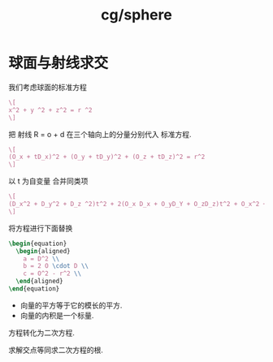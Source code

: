 :PROPERTIES:
:ID:       1a9cae2e-7e6e-461b-97dc-5d77701d2526
:END:
#+title: cg/sphere



* 球面与射线求交

我们考虑球面的标准方程
#+BEGIN_SRC latex :results file
  \[
  x^2 + y ^2 + z^2 = r ^2
  \]
#+END_SRC

#+RESULTS:
[[file:c:/Users/ASUS/AppData/Local/Temp/babel-Gppd4S//onHREY-1.png]]

把 射线 R = o + d 在三个轴向上的分量分别代入 标准方程.
#+BEGIN_SRC latex :results file
  \[
  (O_x + tD_x)^2 + (O_y + tD_y)^2 + (O_z + tD_z)^2 = r^2
  \]
#+END_SRC

#+RESULTS:
[[file:c:/Users/ASUS/AppData/Local/Temp/babel-Gppd4S//wXqNt1-1.png]]

以 t 为自变量 合并同类项

#+BEGIN_SRC latex :results file
  \[
  (D_x^2 + D_y^2 + D_z ^2)t^2 + 2(O_x D_x + O_yD_Y + O_zD_z)t^2 + O_x^2 + O_y^2 +O_z^2 = r2
  \]
#+END_SRC

#+RESULTS:
[[file:c:/Users/ASUS/AppData/Local/Temp/babel-Gppd4S//SD2LFk-1.png]]

将方程进行下面替换
#+BEGIN_SRC latex :results file
  \begin{equation}
    \begin{aligned}
      a = D^2 \\
      b = 2 O \cdot D \\
      c = O^2 - r^2 \\
    \end{aligned}
  \end{equation}
#+END_SRC

#+RESULTS:
[[file:c:/Users/ASUS/AppData/Local/Temp/babel-Gppd4S//rtlLFv-1.png]]
这里的三个参数全部都是标量, 因为
- 向量的平方等于它的模长的平方.
- 向量的内积是一个标量.
方程转化为二次方程.

求解交点等同求二次方程的根.
